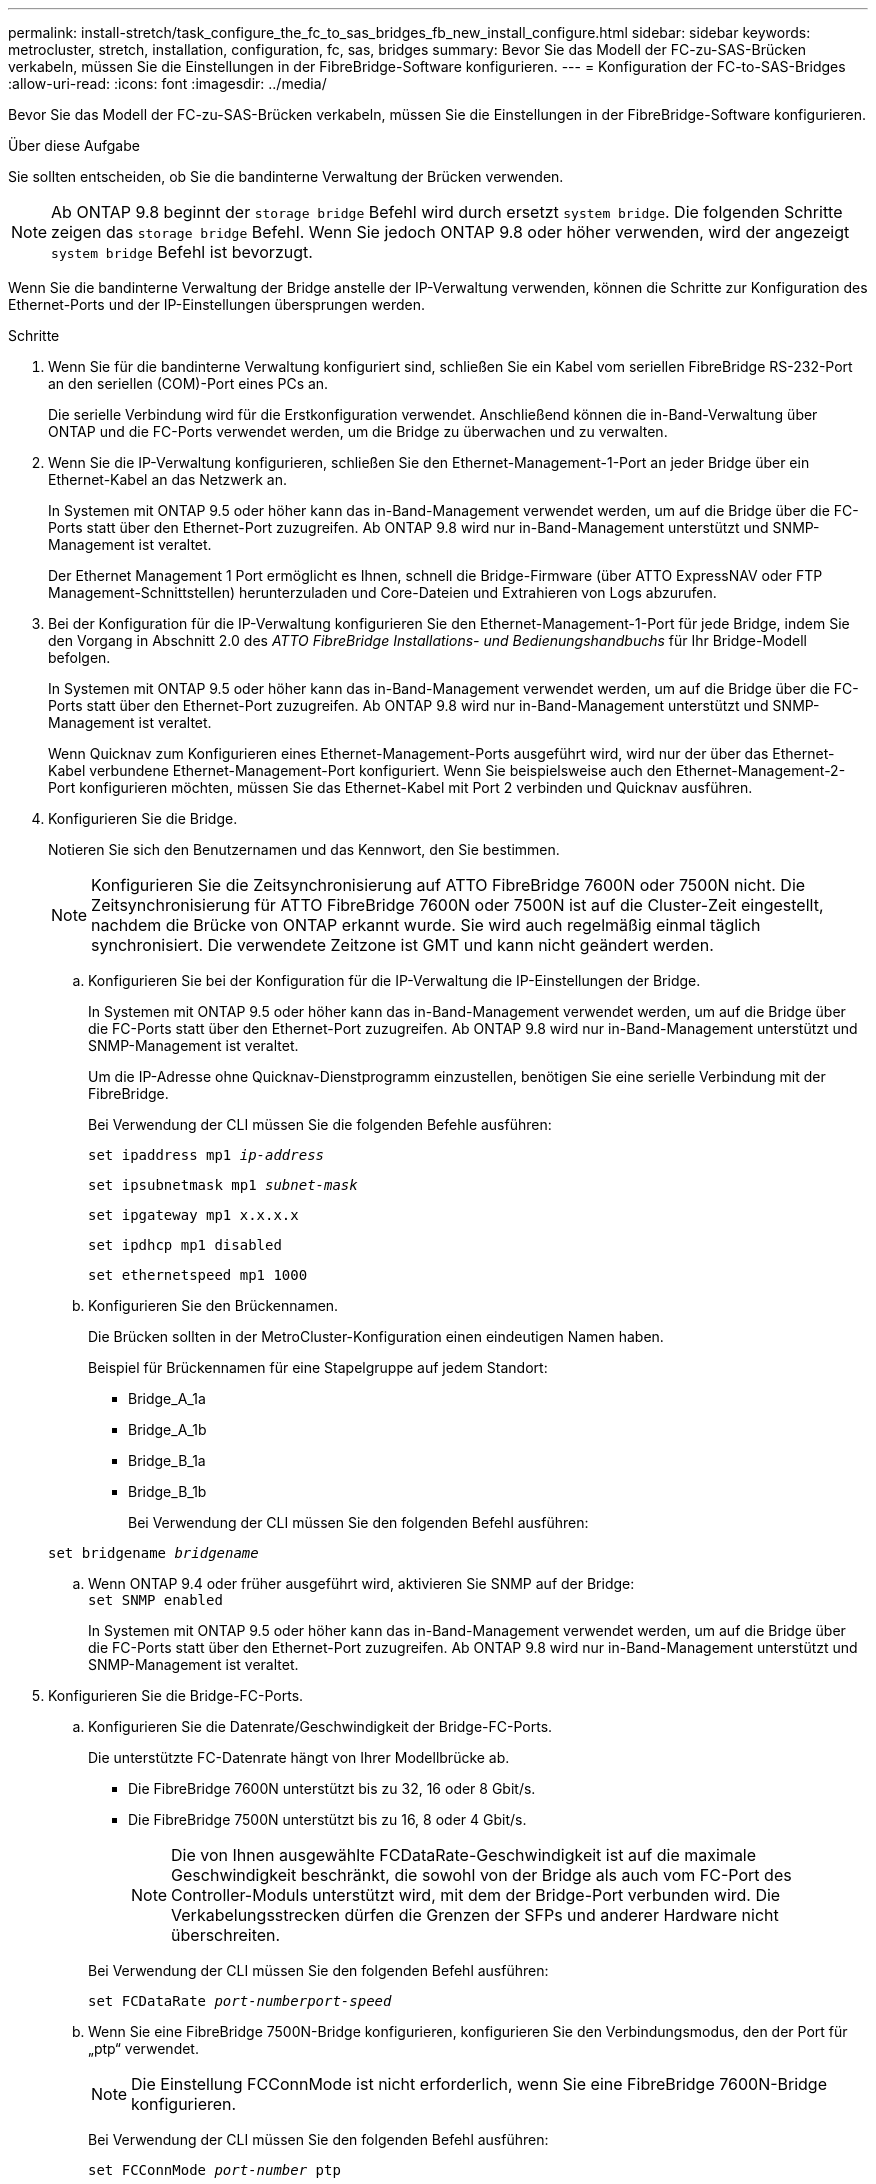 ---
permalink: install-stretch/task_configure_the_fc_to_sas_bridges_fb_new_install_configure.html 
sidebar: sidebar 
keywords: metrocluster, stretch, installation, configuration, fc, sas, bridges 
summary: Bevor Sie das Modell der FC-zu-SAS-Brücken verkabeln, müssen Sie die Einstellungen in der FibreBridge-Software konfigurieren. 
---
= Konfiguration der FC-to-SAS-Bridges
:allow-uri-read: 
:icons: font
:imagesdir: ../media/


[role="lead"]
Bevor Sie das Modell der FC-zu-SAS-Brücken verkabeln, müssen Sie die Einstellungen in der FibreBridge-Software konfigurieren.

.Über diese Aufgabe
Sie sollten entscheiden, ob Sie die bandinterne Verwaltung der Brücken verwenden.


NOTE: Ab ONTAP 9.8 beginnt der `storage bridge` Befehl wird durch ersetzt `system bridge`. Die folgenden Schritte zeigen das `storage bridge` Befehl. Wenn Sie jedoch ONTAP 9.8 oder höher verwenden, wird der angezeigt `system bridge` Befehl ist bevorzugt.

Wenn Sie die bandinterne Verwaltung der Bridge anstelle der IP-Verwaltung verwenden, können die Schritte zur Konfiguration des Ethernet-Ports und der IP-Einstellungen übersprungen werden.

.Schritte
. Wenn Sie für die bandinterne Verwaltung konfiguriert sind, schließen Sie ein Kabel vom seriellen FibreBridge RS-232-Port an den seriellen (COM)-Port eines PCs an.
+
Die serielle Verbindung wird für die Erstkonfiguration verwendet. Anschließend können die in-Band-Verwaltung über ONTAP und die FC-Ports verwendet werden, um die Bridge zu überwachen und zu verwalten.

. Wenn Sie die IP-Verwaltung konfigurieren, schließen Sie den Ethernet-Management-1-Port an jeder Bridge über ein Ethernet-Kabel an das Netzwerk an.
+
In Systemen mit ONTAP 9.5 oder höher kann das in-Band-Management verwendet werden, um auf die Bridge über die FC-Ports statt über den Ethernet-Port zuzugreifen. Ab ONTAP 9.8 wird nur in-Band-Management unterstützt und SNMP-Management ist veraltet.

+
Der Ethernet Management 1 Port ermöglicht es Ihnen, schnell die Bridge-Firmware (über ATTO ExpressNAV oder FTP Management-Schnittstellen) herunterzuladen und Core-Dateien und Extrahieren von Logs abzurufen.

. Bei der Konfiguration für die IP-Verwaltung konfigurieren Sie den Ethernet-Management-1-Port für jede Bridge, indem Sie den Vorgang in Abschnitt 2.0 des _ATTO FibreBridge Installations- und Bedienungshandbuchs_ für Ihr Bridge-Modell befolgen.
+
In Systemen mit ONTAP 9.5 oder höher kann das in-Band-Management verwendet werden, um auf die Bridge über die FC-Ports statt über den Ethernet-Port zuzugreifen. Ab ONTAP 9.8 wird nur in-Band-Management unterstützt und SNMP-Management ist veraltet.

+
Wenn Quicknav zum Konfigurieren eines Ethernet-Management-Ports ausgeführt wird, wird nur der über das Ethernet-Kabel verbundene Ethernet-Management-Port konfiguriert. Wenn Sie beispielsweise auch den Ethernet-Management-2-Port konfigurieren möchten, müssen Sie das Ethernet-Kabel mit Port 2 verbinden und Quicknav ausführen.

. Konfigurieren Sie die Bridge.
+
Notieren Sie sich den Benutzernamen und das Kennwort, den Sie bestimmen.

+

NOTE: Konfigurieren Sie die Zeitsynchronisierung auf ATTO FibreBridge 7600N oder 7500N nicht. Die Zeitsynchronisierung für ATTO FibreBridge 7600N oder 7500N ist auf die Cluster-Zeit eingestellt, nachdem die Brücke von ONTAP erkannt wurde. Sie wird auch regelmäßig einmal täglich synchronisiert. Die verwendete Zeitzone ist GMT und kann nicht geändert werden.

+
.. Konfigurieren Sie bei der Konfiguration für die IP-Verwaltung die IP-Einstellungen der Bridge.
+
In Systemen mit ONTAP 9.5 oder höher kann das in-Band-Management verwendet werden, um auf die Bridge über die FC-Ports statt über den Ethernet-Port zuzugreifen. Ab ONTAP 9.8 wird nur in-Band-Management unterstützt und SNMP-Management ist veraltet.

+
Um die IP-Adresse ohne Quicknav-Dienstprogramm einzustellen, benötigen Sie eine serielle Verbindung mit der FibreBridge.

+
Bei Verwendung der CLI müssen Sie die folgenden Befehle ausführen:

+
`set ipaddress mp1 _ip-address_`

+
`set ipsubnetmask mp1 _subnet-mask_`

+
`set ipgateway mp1 x.x.x.x`

+
`set ipdhcp mp1 disabled`

+
`set ethernetspeed mp1 1000`

.. Konfigurieren Sie den Brückennamen.
+
Die Brücken sollten in der MetroCluster-Konfiguration einen eindeutigen Namen haben.

+
Beispiel für Brückennamen für eine Stapelgruppe auf jedem Standort:

+
*** Bridge_A_1a
*** Bridge_A_1b
*** Bridge_B_1a
*** Bridge_B_1b
+
Bei Verwendung der CLI müssen Sie den folgenden Befehl ausführen:

+
`set bridgename _bridgename_`



.. Wenn ONTAP 9.4 oder früher ausgeführt wird, aktivieren Sie SNMP auf der Bridge: +
`set SNMP enabled`
+
In Systemen mit ONTAP 9.5 oder höher kann das in-Band-Management verwendet werden, um auf die Bridge über die FC-Ports statt über den Ethernet-Port zuzugreifen. Ab ONTAP 9.8 wird nur in-Band-Management unterstützt und SNMP-Management ist veraltet.



. Konfigurieren Sie die Bridge-FC-Ports.
+
.. Konfigurieren Sie die Datenrate/Geschwindigkeit der Bridge-FC-Ports.
+
Die unterstützte FC-Datenrate hängt von Ihrer Modellbrücke ab.

+
*** Die FibreBridge 7600N unterstützt bis zu 32, 16 oder 8 Gbit/s.
*** Die FibreBridge 7500N unterstützt bis zu 16, 8 oder 4 Gbit/s.
+

NOTE: Die von Ihnen ausgewählte FCDataRate-Geschwindigkeit ist auf die maximale Geschwindigkeit beschränkt, die sowohl von der Bridge als auch vom FC-Port des Controller-Moduls unterstützt wird, mit dem der Bridge-Port verbunden wird. Die Verkabelungsstrecken dürfen die Grenzen der SFPs und anderer Hardware nicht überschreiten.

+
--
Bei Verwendung der CLI müssen Sie den folgenden Befehl ausführen:

`set FCDataRate _port-numberport-speed_`

--


.. Wenn Sie eine FibreBridge 7500N-Bridge konfigurieren, konfigurieren Sie den Verbindungsmodus, den der Port für „ptp“ verwendet.
+

NOTE: Die Einstellung FCConnMode ist nicht erforderlich, wenn Sie eine FibreBridge 7600N-Bridge konfigurieren.

+
--
Bei Verwendung der CLI müssen Sie den folgenden Befehl ausführen:

`set FCConnMode _port-number_ ptp`

--
.. Wenn Sie eine FibreBridge 7600N oder 7500N-Bridge konfigurieren, müssen Sie den FC2-Port konfigurieren oder deaktivieren.
+
*** Wenn Sie den zweiten Port verwenden, müssen Sie die vorherigen Teilschritte für den FC2-Port wiederholen.
*** Wenn Sie den zweiten Port nicht verwenden, müssen Sie den Port: + deaktivieren
`FCPortDisable port-number`
+
Im folgenden Beispiel wird die Deaktivierung von FC-Port 2 gezeigt:

+
[listing]
----
FCPortDisable 2

Fibre Channel Port 2 has been disabled.
----


.. Wenn Sie eine FibreBridge 7600N oder 7500N-Bridge konfigurieren, deaktivieren Sie die nicht verwendeten SAS-Ports: +
`SASPortDisable _sas-port_`
+

NOTE: SAS-Ports A bis D sind standardmäßig aktiviert. Sie müssen die SAS-Ports, die nicht verwendet werden, deaktivieren.

+
Wenn nur SAS-Port A verwendet wird, müssen die SAS-Ports B, C und D deaktiviert sein. Im folgenden Beispiel wird die Deaktivierung von SAS Port B gezeigt Sie müssen die SAS-Ports C und D ähnlich deaktivieren:

+
....
SASPortDisable b

SAS Port B has been disabled.
....


. Sicherer Zugriff auf die Bridge und Speicherung der Bridge-Konfiguration. Wählen Sie je nach Version des ONTAP, auf dem Ihr System ausgeführt wird, eine der folgenden Optionen aus.
+
|===


| ONTAP-Version | Schritte 


 a| 
*ONTAP 9.5 oder höher*
 a| 
.. Den Status der Brücken anzeigen: `storage bridge show`
+
Der Ausgang zeigt an, welche Brücke nicht gesichert ist.

.. Sichern Sie die Brücke: +
`securebridge`




 a| 
*ONTAP 9.4 oder früher*
 a| 
.. Den Status der Brücken anzeigen: `storage bridge show`
+
Der Ausgang zeigt an, welche Brücke nicht gesichert ist.

.. Überprüfen Sie den Status der Ports der ungesicherten Brücke:
+
`info`

+
Die Ausgabe zeigt den Status der Ethernet-Ports MP1 und MP2 an.

.. Wenn Ethernet-Port MP1 aktiviert ist, führen Sie folgende Schritte aus:
+
`set EthernetPort mp1 disabled`

+
Wenn auch der Ethernet-Port MP2 aktiviert ist, wiederholen Sie den vorherigen Unterschritt für Port MP2.

.. Die Konfiguration der Bridge speichern.
+
Sie müssen die folgenden Befehle ausführen:

+
`SaveConfiguration`

+
`FirmwareRestart`

+
Sie werden aufgefordert, die Bridge neu zu starten.



|===
. Verwenden Sie nach Abschluss der MetroCluster-Konfiguration das `flashimages` Befehl zum Überprüfen der Version der FibreBridge-Firmware und, wenn die Brücken nicht die neueste unterstützte Version verwenden, aktualisieren Sie die Firmware auf allen Brücken in der Konfiguration.
+
link:../maintain/index.html["Warten von MetroCluster-Komponenten"]



.Verwandte Informationen
link:concept_in_band_management_of_the_fc_to_sas_bridges.html["In-Band-Management der FC-to-SAS-Bridges"]
